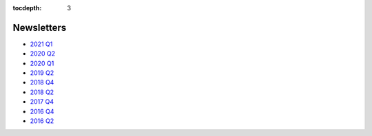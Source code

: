 .. _newsletters:

:tocdepth: 3

Newsletters
###########

- `2021 Q1 <https://smu.box.com/s/p1a180a44an3naud2yu0bcpdw4jsg559>`__
- `2020 Q2 <https://smu.box.com/s/psjkf1fmcu069lqie83sm589f3qiyprb>`__
- `2020 Q1 <https://smu.box.com/s/ifstlopg1cq12150q9fufly1k5vpc6d4>`__
- `2019 Q2 <https://smu.box.com/s/02wiqhh73iqpf40shu7cvgzkf70j29wf>`__
- `2018 Q4 <https://smu.box.com/s/621fx2z0v8rdvvpvo161xtfnfbfcrte6>`__
- `2018 Q2 <https://smu.box.com/s/3iv772z36oyshprsiqbayomj7677tloy>`__
- `2017 Q4 <https://smu.box.com/s/uqsv0th08d8xcs2apdujv5mliiiwr3xs>`__
- `2016 Q4 <https://smu.box.com/s/wr4l2flq1v31mhfqjwkmjj6a9bs88xbs>`__
- `2016 Q2 <https://smu.box.com/s/lej0gkoklv9v6p7tc0tgilipwlyi460l>`__

